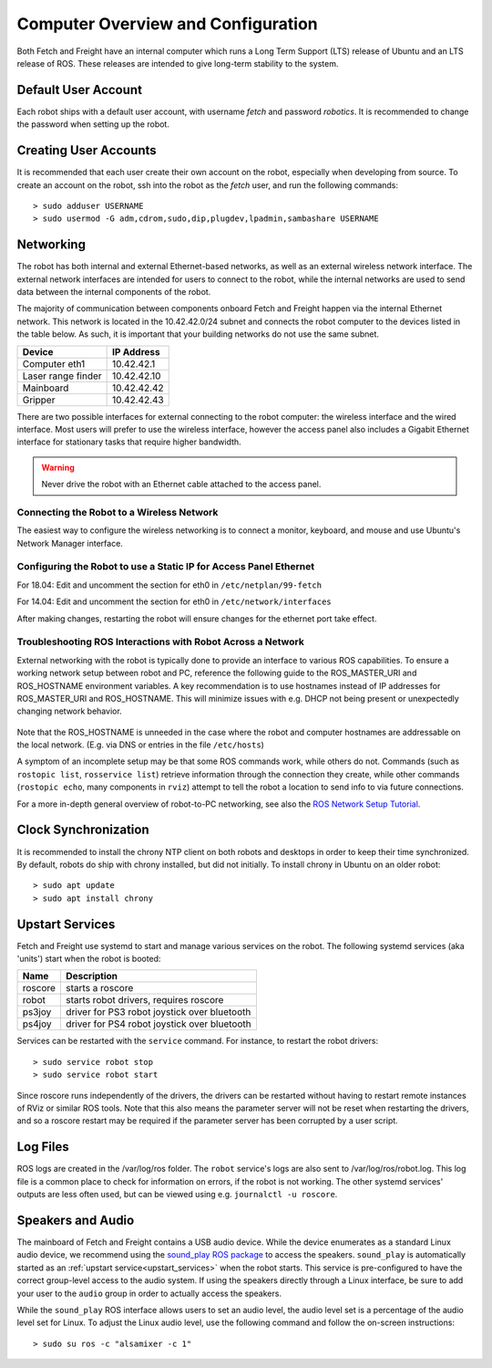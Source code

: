 Computer Overview and Configuration
===================================

Both Fetch and Freight have an internal computer which runs a
Long Term Support (LTS) release of Ubuntu and an LTS release of
ROS. These releases are intended to give long-term stability to
the system.

.. embed-user-accounts-start

Default User Account
--------------------

Each robot ships with a default user account, with username `fetch` and
password `robotics`. It is recommended to change the password when
setting up the robot.

Creating User Accounts
----------------------

It is recommended that each user create their own account on the robot, especially
when developing from source. To create an account on the robot, ssh into the
robot as the `fetch` user, and run the following commands:

::

    > sudo adduser USERNAME
    > sudo usermod -G adm,cdrom,sudo,dip,plugdev,lpadmin,sambashare USERNAME

.. embed-user-accounts-end

Networking
----------

The robot has both internal and external Ethernet-based networks,
as well as an external wireless network interface. The external
network interfaces are intended for users to connect to the robot,
while the internal networks are used to send data between the
internal components of the robot.

The majority of communication between components onboard Fetch and
Freight happen via the internal Ethernet network. This network
is located in the 10.42.42.0/24 subnet and connects the robot
computer to the devices listed in the table below. As such,
it is important that your building networks do not use the
same subnet.

====================== =============
Device                 IP Address
====================== =============
Computer eth1          10.42.42.1
Laser range finder     10.42.42.10
Mainboard              10.42.42.42
Gripper                10.42.42.43
====================== =============

There are two possible interfaces for external connecting to the robot
computer: the wireless interface and the wired interface. Most users
will prefer to use the wireless interface, however the access panel
also includes a Gigabit Ethernet interface for stationary tasks that
require higher bandwidth.

.. warning::

    Never drive the robot with an Ethernet cable attached to the access panel.

Connecting the Robot to a Wireless Network
~~~~~~~~~~~~~~~~~~~~~~~~~~~~~~~~~~~~~~~~~~
The easiest way to configure the wireless networking is to connect a monitor,
keyboard, and mouse and use Ubuntu's Network Manager interface.

Configuring the Robot to use a Static IP for Access Panel Ethernet
~~~~~~~~~~~~~~~~~~~~~~~~~~~~~~~~~~~~~~~~~~~~~~~~~~~~~~~~~~~~~~~~~~
For 18.04: Edit and uncomment the section for eth0 in ``/etc/netplan/99-fetch``

For 14.04: Edit and uncomment the section for eth0 in ``/etc/network/interfaces``

After making changes, restarting the robot will ensure changes for the ethernet
port take effect.

Troubleshooting ROS Interactions with Robot Across a Network
~~~~~~~~~~~~~~~~~~~~~~~~~~~~~~~~~~~~~~~~~~~~~~~~~~~~~~~~~~~~
External networking with the robot is typically done to provide
an interface to various ROS capabilities. To ensure a working network setup
between robot and PC, reference the following guide to the ROS_MASTER_URI
and ROS_HOSTNAME environment variables. A key recommendation is to use hostnames
instead of IP addresses for ROS_MASTER_URI and ROS_HOSTNAME. This will minimize
issues with e.g. DHCP not being present or unexpectedly changing network behavior.

.. figure:: _static/fetch_ros_ntwk.png
   :width: 100%
   :align: center
   :figclass: align-centered

Note that the ROS_HOSTNAME is unneeded in the case where the robot and
computer hostnames are addressable on the local network. (E.g. via DNS
or entries in the file ``/etc/hosts``)

A symptom of an incomplete setup may be that some ROS commands work, while others
do not. Commands (such as ``rostopic list``, ``rosservice list``) retrieve
information through the connection they create,
while other commands (``rostopic echo``, many components in ``rviz``) attempt
to tell the robot a location to send info to via future connections.

For a more in-depth general overview of robot-to-PC networking, see also the
`ROS Network Setup Tutorial <http://wiki.ros.org/ROS/NetworkSetup>`_.

Clock Synchronization
---------------------

It is recommended to install the chrony NTP client on both robots and desktops
in order to keep their time synchronized. By default, robots do ship with chrony
installed, but did not initially. To install chrony in Ubuntu on an older robot:

::

    > sudo apt update
    > sudo apt install chrony

.. _upstart_services:

Upstart Services
----------------

Fetch and Freight use systemd to start and manage various services on the robot.
The following systemd services (aka 'units') start when the robot is booted:

=========== ===========================================
Name        Description
=========== ===========================================
roscore     starts a roscore
robot       starts robot drivers, requires roscore
ps3joy      driver for PS3 robot joystick over bluetooth
ps4joy      driver for PS4 robot joystick over bluetooth
=========== ===========================================

Services can be restarted with the ``service`` command. For instance, to
restart the robot drivers:

::

    > sudo service robot stop
    > sudo service robot start

Since roscore runs independently of the drivers, the drivers can be
restarted without having to restart remote instances of RViz or similar ROS
tools. Note that this also means the parameter server will not be reset
when restarting the drivers, and so a roscore restart may be required
if the parameter server has been corrupted by a user script.

Log Files
---------

ROS logs are created in the /var/log/ros folder.  The ``robot`` service's logs
are also sent to /var/log/ros/robot.log.  This log file is a common place to
check for information on errors, if the robot is not working.  The other
systemd services' outputs are less often used, but can be viewed using
e.g. ``journalctl -u roscore``.

Speakers and Audio
------------------

The mainboard of Fetch and Freight contains a USB audio device.
While the device enumerates as a standard Linux audio device, we recommend
using the `sound_play ROS package <http://wiki.ros.org/sound_play>`_ to
access the speakers. ``sound_play`` is automatically started as
an :ref:`upstart service<upstart_services>` when the robot starts.
This service is pre-configured to have the correct group-level access
to the audio system. If using the speakers directly through a Linux
interface, be sure to add your user to the ``audio`` group in order
to actually access the speakers.

While the ``sound_play`` ROS interface allows users to set an audio
level, the audio level set is a percentage of the audio level set
for Linux. To adjust the Linux audio level, use the following command
and follow the on-screen instructions:

::

    > sudo su ros -c "alsamixer -c 1"
